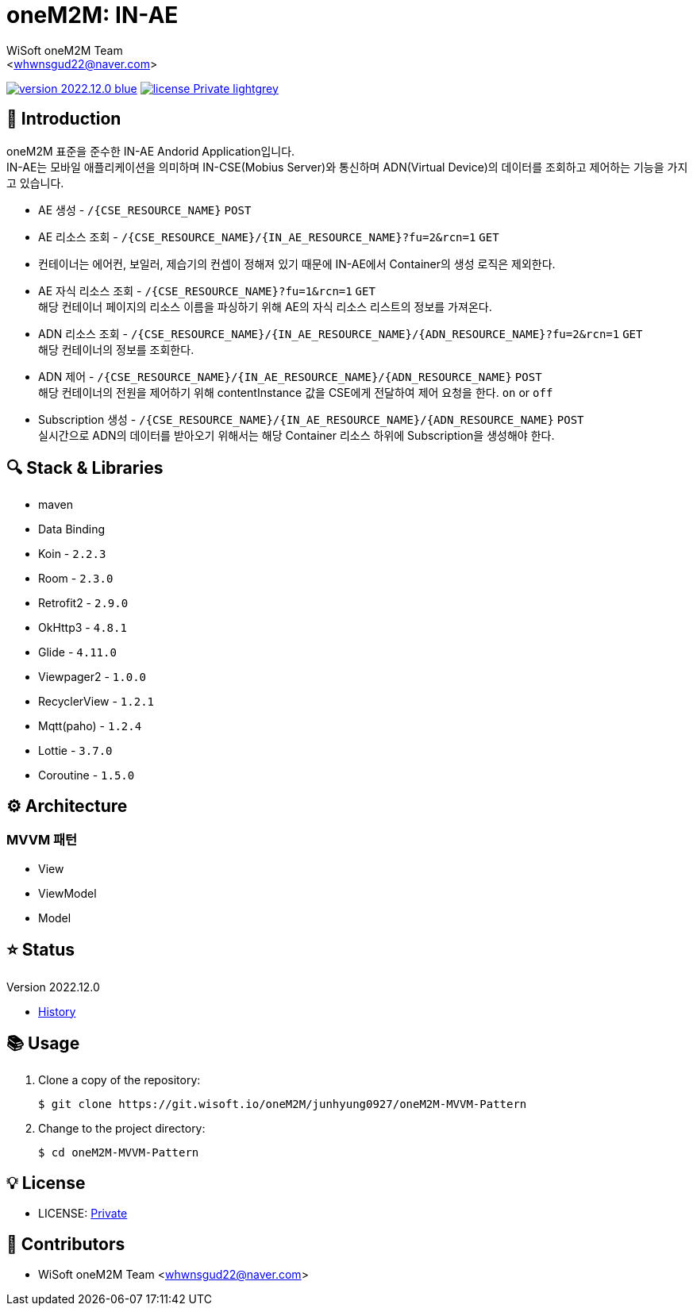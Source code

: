 :author: WiSoft oneM2M Team
:email: <whwnsgud22@naver.com>
:revision: 2022.12.0
:icons: font
:main-title: oneM2M
:sub-title: IN-AE
:description: 
:git_service: https://git.wisoft.io
:project_root: oneM2M
:project_group: junhyung0927
:project_name: oneM2M-MVVM-Pattern
:project_license: Private
:experimental:
:hardbreaks:


= {main-title}: {sub-title} 

image:https://img.shields.io/badge/version-{revision}-blue.svg[link="./CHANGELOG",title="version"]  image:https://img.shields.io/badge/license-{project_license}-lightgrey.svg[link="./LICENSE",title="license"]


== 💬 Introduction

oneM2M 표준을 준수한 IN-AE Andorid Application입니다.
IN-AE는 모바일 애플리케이션을 의미하며 IN-CSE(Mobius Server)와 통신하며 ADN(Virtual Device)의 데이터를 조회하고 제어하는 기능을 가지고 있습니다.  

* AE 생성 - `/{CSE_RESOURCE_NAME}` `POST` 
  
* AE 리소스 조회 - `/{CSE_RESOURCE_NAME}/{IN_AE_RESOURCE_NAME}?fu=2&rcn=1` `GET`
  
* 컨테이너는 에어컨, 보일러, 제습기의 컨셉이 정해져 있기 때문에 IN-AE에서 Container의 생성 로직은 제외한다.

* AE 자식 리소스 조회 - `/{CSE_RESOURCE_NAME}?fu=1&rcn=1` `GET`
해당 컨테이너 페이지의 리소스 이름을 파싱하기 위해 AE의 자식 리소스 리스트의 정보를 가져온다.

* ADN 리소스 조회 - `/{CSE_RESOURCE_NAME}/{IN_AE_RESOURCE_NAME}/{ADN_RESOURCE_NAME}?fu=2&rcn=1` `GET`
해당 컨테이너의 정보를 조회한다.
  
* ADN 제어 - `/{CSE_RESOURCE_NAME}/{IN_AE_RESOURCE_NAME}/{ADN_RESOURCE_NAME}` `POST`
해당 컨테이너의 전원을 제어하기 위해 contentInstance 값을 CSE에게 전달하여 제어 요청을 한다. `on` or `off`
  
* Subscription 생성 - `/{CSE_RESOURCE_NAME}/{IN_AE_RESOURCE_NAME}/{ADN_RESOURCE_NAME}` `POST`
실시간으로 ADN의 데이터를 받아오기 위해서는 해당 Container 리소스 하위에 Subscription을 생성해야 한다.


== 🔍 Stack & Libraries
* maven
* Data Binding
* Koin - `2.2.3` 
* Room - `2.3.0` 
* Retrofit2 - `2.9.0`
* OkHttp3 - `4.8.1`
* Glide - `4.11.0`
* Viewpager2 - `1.0.0`
* RecyclerView - `1.2.1`
* Mqtt(paho) - `1.2.4`
* Lottie - `3.7.0`
* Coroutine - `1.5.0`


== ⚙️ Architecture
### MVVM 패턴
* View 
* ViewModel 
* Model 

== ⭐️ Status

Version {revision}

* link:./CHANGELOG[History]

== 📚 Usage

. Clone a copy of the repository:
+
[subs="attributes"]
----
$ git clone {git_service}/{project_root}/{project_group}/{project_name}
----
+

. Change to the project directory:
+
[subs="attributes"]
----
$ cd {project_name}
----


== 💡 License

* LICENSE: link:./LICENSE[{project_license}]


== 💎 Contributors

* {author} {email}

